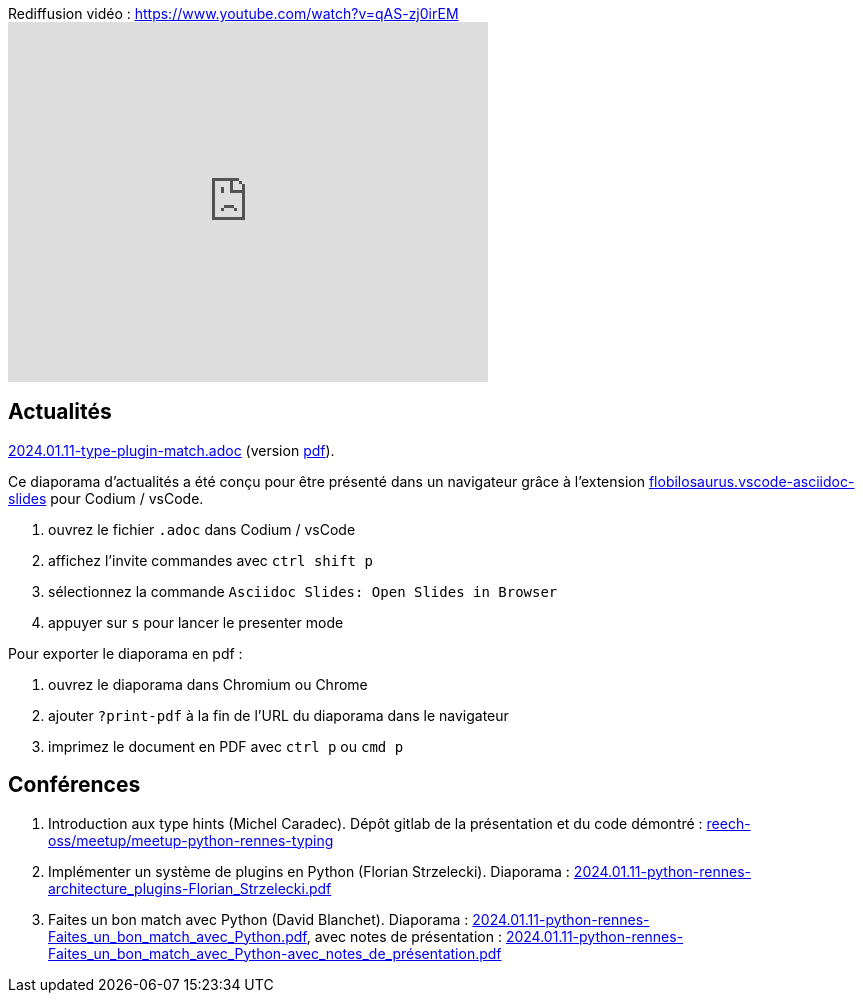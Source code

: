 
.Rediffusion vidéo : https://www.youtube.com/watch?v=qAS-zj0irEM
video::qAS-zj0irEM[youtube,width=480,height=360]

== Actualités

link:2024.01.11-type-plugin-match.adoc[2024.01.11-type-plugin-match.adoc] (version link:2024.01.11-type-plugin-match.pdf[pdf]).

Ce diaporama d'actualités a été conçu pour être présenté dans un navigateur grâce à l'extension https://marketplace.visualstudio.com/items?itemName=flobilosaurus.vscode-asciidoc-slides[flobilosaurus.vscode-asciidoc-slides] pour Codium / vsCode.

. ouvrez le fichier `.adoc` dans Codium / vsCode
. affichez l'invite commandes avec `ctrl shift p`
. sélectionnez la commande `Asciidoc Slides: Open Slides in Browser`
. appuyer sur `s` pour lancer le presenter mode

Pour exporter le diaporama en pdf :

. ouvrez le diaporama dans Chromium ou Chrome
. ajouter `?print-pdf` à la fin de l'URL du diaporama dans le navigateur
. imprimez le document en PDF avec `ctrl p` ou `cmd p`

== Conférences

. Introduction aux type hints (Michel Caradec). Dépôt gitlab de la présentation et du code démontré : https://gitlab.com/reech-oss/meetup/meetup-python-rennes-typing[reech-oss/meetup/meetup-python-rennes-typing]
. Implémenter un système de plugins en Python (Florian Strzelecki). Diaporama : link:2024.01.11-python-rennes-architecture_plugins-Florian_Strzelecki.pdf[2024.01.11-python-rennes-architecture_plugins-Florian_Strzelecki.pdf]
. Faites un bon match avec Python (David Blanchet). Diaporama : link:2024.01.11-python-rennes-Faites_un_bon_match_avec_Python.pdf[2024.01.11-python-rennes-Faites_un_bon_match_avec_Python.pdf], avec notes de présentation : link:2024.01.11-python-rennes-Faites_un_bon_match_avec_Python-avec_notes_de_présentation.pdf[2024.01.11-python-rennes-Faites_un_bon_match_avec_Python-avec_notes_de_présentation.pdf]
